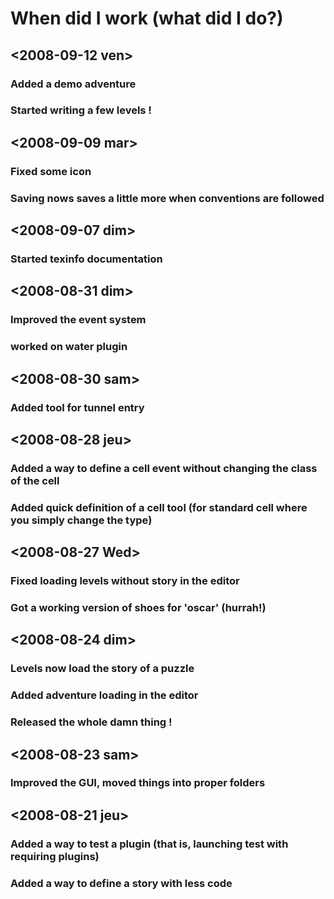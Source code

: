 * When did I work (what did I do?)
** <2008-09-12 ven>
*** Added a demo adventure
*** Started writing a few levels !
** <2008-09-09 mar>
*** Fixed some icon
*** Saving nows saves a little more when conventions are followed
** <2008-09-07 dim>
*** Started texinfo documentation
** <2008-08-31 dim>
*** Improved the event system
*** worked on water plugin
** <2008-08-30 sam>
*** Added tool for tunnel entry
** <2008-08-28 jeu>
*** Added a way to define a cell event without changing the class of the cell
*** Added quick definition of a cell tool (for standard cell where you simply change the type)
** <2008-08-27 Wed>
*** Fixed loading levels without story in the editor
*** Got a working version of shoes for 'oscar' (hurrah!)
** <2008-08-24 dim>
*** Levels now load the story of a puzzle
*** Added adventure loading in the editor
*** Released the whole damn thing !
** <2008-08-23 sam>
*** Improved the GUI, moved things into proper folders

** <2008-08-21 jeu>
*** Added a way to test a plugin (that is, launching test with requiring plugins)
*** Added a way to define a story with less code
